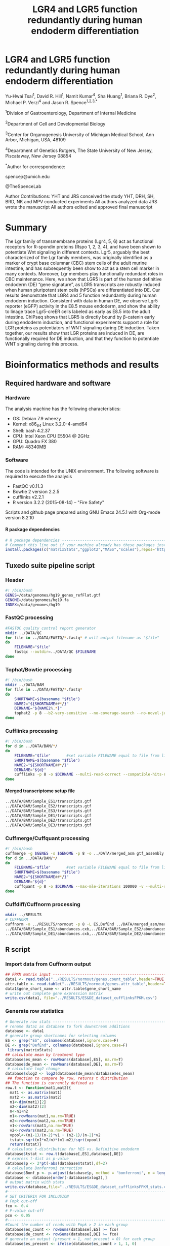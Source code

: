 #    -*- mode: org -*-
#+STARTUP: overview
#+HTML_HEAD: <link rel="stylesheet" type="text/css" href="./HTML/CSS/htmlize.css"/>
#+HTML_HEAD: <link rel="stylesheet" type="text/css" href="./HTML/CSS/readtheorg.css"/>
#+HTML_HEAD: <script src="./HTML/JS/jquery.min.js"></script>
#+HTML_HEAD: <script src="./HTML/JS/bootstrap.min.js"></script>
#+HTML_HEAD: <script type="text/javascript" src="./HTML/JS/jquery.stickytableheaders.js"></script>
#+HTML_HEAD: <script type="text/javascript" src="./HTML/JS/readtheorg.js"></script>
#+TITLE: LGR4 and LGR5 function redundantly during human endoderm differentiation 
#+OPTIONS: toc:4 H:4

* LGR4 and LGR5 function redundantly during human endoderm differentiation

Yu-Hwai Tsai^1, David R. Hill^{1}, Namit Kumar^{4}, Sha Huang^{1}, Briana R. Dye^{2}, Michael P. Verzi^{4} and Jason R. Spence^{1,2,3,*}

^{1}Division of Gastroenterology, Department of Internal Medicine 

^{2}Department of Cell and Developmental Biology 

^{3}Center for Organogenesis
University of Michigan Medical School, Ann Arbor, Michigan, USA, 48109

^{4}Department of Genetics 
Rutgers, The State University of New Jersey, Piscataway, New Jersey 08854

^{*}Author for correspondence: 

spencejr@umich.edu

@TheSpenceLab 

Author Contributions:
YHT and JRS conceived the study
YHT, DRH, SH, BRD, NK and MPV conducted experiments
All authors analyzed data
JRS wrote the manuscript 
All authors edited and approved final manuscript

* Summary
The Lgr family of transmembrane proteins (Lgr4, 5, 6) act as functional receptors for R-spondin proteins (Rspo 1, 2, 3, 4), and have been shown to potentiate Wnt signaling in different contexts. Lgr5, arguably the best characterized of the Lgr family members, was originally identified as a marker of crypt base columnar (CBC) stem cells of the adult murine intestine, and has subsequently been show to act as a stem cell marker in many contexts. Moreover, Lgr members play functionally redundant roles in CBC maintenance. Here, we show that LGR5 is part of the human definitive endoderm (DE) “gene signature”, as LGR5 transcripts are robustly induced when human pluripotent stem cells (hPSCs) are differentiated into DE. Our results demonstrate that LGR4 and 5 function redundantly during human endoderm induction. Consistent with data in human DE, we observe Lgr5 reporter (eGFP) activity in the E8.5 mouse endoderm, and show the ability to linage trace Lgr5-creER cells labeled as early as E8.5 into the adult intestine. ChIPseq shows that LGR5 is directly bound by \beta{}-catenin early during endoderm induction, and functional experiments support a role for LGR proteins as potentiators of WNT signaling during DE induction. Taken together, our results show that LGR proteins are induced in DE, are functionally required for DE induction, and that they function to potentiate WNT signaling during this process.    

* Bioinformatics methods and results

** Required hardware and software

*** Hardware
The analysis machine has the following characteristics:

 - OS: Debian 7.9 wheezy
 - Kernel: x86_64 Linux 3.2.0-4-amd64
 - Shell: bash 4.2.37
 - CPU: Intel Xeon CPU E5504 @ 2GHz
 - GPU: Quadro FX 380
 - RAM: 48340MB

*** Software
The code is intended for the UNIX environment. The following software is required to execute the analysis
- FastQC v0.11.3
- Bowtie 2 version 2.2.5
- cufflinks v2.2.1
- R version 3.2.2 (2015-08-14) -- "Fire Safety"

Scripts and github page prepared using GNU Emacs 24.5.1 with Org-mode version 8.2.10
**** R package dependencies
#+begin_src R :session *R* :eval yes :exports code :tangle ./src/expression_analysis.R
# R package dependencies -------------------------------------------------------
# Comment this line out if your machine already has these packages installed
install.packages(c("matrixStats","ggplot2","MASS","scales"),repos='https://watson.nci.nih.gov/cran_mirror/')
#+END_SRC

#+RESULTS:

** Tuxedo suite pipeline script
*** Header
#+BEGIN_SRC sh :export code :eval no :tangle ./src/tuxedo_complete.sh
#! /bin/bash
GENES=/data/genomes/hg19_genes_refFlat.gtf
GENOME=/data/genomes/hg19.fa
INDEX=/data/genomes/hg19
#+END_SRC
*** FastQC processing

#+BEGIN_SRC sh :export code :eval no :tangle ./src/tuxedo_complete.sh
#FASTQC quality control report generator
mkdir ../DATA/QC
for file in ../DATA/FASTQ/*.fastq* # will output filename as "$file"
do
    FILENAME="$file"       
    fastqc --outdir=../DATA/QC $FILENAME
done
#+END_SRC


*** Tophat/Bowtie processing
#+BEGIN_SRC sh :export code :eval no :tangle ./src/tuxedo_complete.sh
#! /bin/bash
mkdir ../DATA/BAM
for file in ../DATA/FASTQ/*.fastq*
do
    SHORTNAME=$(basename "$file")
    NAME2="${SHORTNAME##*/}"
    DIRNAME="${NAME2%.*}"
    tophat2 -p 8 --b2-very-sensitive --no-coverage-search --no-novel-juncs --GTF $GENES -o ../DATA/BAM/$DIRNAME $INDEX $file
done
#+END_SRC

*** Cufflinks processing
#+BEGIN_SRC sh :export code :eval no :tangle ./src/tuxedo_complete.sh
#! /bin/bash
for d in ../DATA/BAM/*/
do
    FILENAME="$file"       #set variable FILENAME equal to file from line 1
    SHORTNAME=$(basename "$file")
    NAME2="${SHORTNAME##*/}"
    DIRNAME="${d}"
    cufflinks -p 8 -o $DIRNAME --multi-read-correct --compatible-hits-norm --upper-quartile-norm --GTF $GENES ${d}*hits.bam
done
#+END_SRC

**** Merged transcriptome setup file
#+BEGIN_SRC sh :export code :eval no :tangle ./src/gtf_assembly.txt
../DATA/BAM/Sample_ES1/transcripts.gtf
../DATA/BAM/Sample_ES2/transcripts.gtf
../DATA/BAM/Sample_ES3/transcripts.gtf
../DATA/BAM/Sample_DE1/transcripts.gtf
../DATA/BAM/Sample_DE2/transcripts.gtf
../DATA/BAM/Sample_DE3/transcripts.gtf
#+END_SRC

*** Cuffmerge/Cuffquant processing

#+BEGIN_SRC sh :export code :eval no :tangle ./src/tuxedo_complete.sh
#! /bin/bash
cuffmerge -g $GENES -s $GENOME -p 8 -o ../DATA/merged_asm gtf_assembly.txt
for d in ../DATA/BAM/*/
do
    FILENAME="$file"       #set variable FILENAME equal to file from line 1
    SHORTNAME=$(basename "$file")
    NAME2="${SHORTNAME##*/}"
    DIRNAME="${d}"
    cuffquant -p 8 -o $DIRNAME --max-mle-iterations 100000 -v --multi-read-correct ../DATA/merged_asm/merged.gtf ${d}*hits.bam
done
#+END_SRC

*** Cuffdiff/Cuffnorm processing
   
#+BEGIN_SRC sh :export code :eval no :tangle ./src/tuxedo_complete.sh
mkdir ../RESULTS
# CUFFNORM
cuffnorm -o ../RESULTS/normout -p 8 -L ES,DefEnd ../DATA/merged_asm/merged.gtf \
../DATA/BAM/Sample_ES1/abundances.cxb,../DATA/BAM/Sample_ES2/abundances.cxb,../DATA/BAM/Sample_ES3/abundances.cxb \
../DATA/BAM/Sample_DE1/abundances.cxb,../DATA/BAM/Sample_DE2/abundances.cxb,../DATA/BAM/Sample_DE3/abundances.cxb 
#+END_SRC
** R script
*** Import data from Cuffnorm output

#+begin_src R :session *R* :eval yes :exports code :tangle ./src/expression_analysis.R
## FPKM matrix input -----------------------------------------------------------
data1 <- read.table("../RESULTS/normout/genes.count_table",header=TRUE,sep="\t", stringsAsFactors = FALSE)
attr.table <- read.table("../RESULTS/normout/genes.attr_table",header=TRUE,sep="\t",stringsAsFactors = FALSE)
data1$gene_short_name <- attr.table$gene_short_name
# write out complete gene expression matrix
write.csv(data1, file="../RESULTS/ES&DE_dataset_cufflinksFPKM.csv")
#+END_SRC

#+RESULTS:

*** Generate row statistics
#+begin_src R :session *R* :eval yes :exports code :tangle ./src/expression_analysis.R
# Generate row stats --------------------------------------------------  
# rename data1 as database to fork downstream additions
database <- data1
# generate group shortnames for selecting columns
ES <- grep("ES", colnames(database),ignore.case=F)
DE <- grep("DefEnd", colnames(database),ignore.case=F)
 library(matrixStats)
## calculate mean by treatment type
database$es_mean <- rowMeans(database[,ES], na.rm=T)
database$de_mean <- rowMeans(database[,DE], na.rm=T)
 # calculate log2 change
database$xlog2 <- log2(database$de_mean/database$es_mean)
 ## function to compare by row, returns t distribution
## The function is currently defined as
row.t <- function(mat1,mat2){
  mat1 <- as.matrix(mat1)
  mat2 <- as.matrix(mat2)
  n1<-dim(mat1)[2]
  n2<-dim(mat2)[2] 
  n<-n1+n2 
  m1<-rowMeans(mat1,na.rm=TRUE) 
  m2<-rowMeans(mat2,na.rm=TRUE) 
  v1<-rowVars(mat1,na.rm=TRUE) 
  v2<-rowVars(mat2,na.rm=TRUE) 
  vpool<-(n1-1)/(n-2)*v1 + (n2-1)/(n-2)*v2 
  tstat<-sqrt(n1*n2/n)*(m1-m2)/sqrt(vpool) 
  return(tstat)}
 # calculate t-distribution for hES vs. Definitive endoderm
database$tstat <- row.t(database[,ES],database[,DE])
 # express t-dist as p-value
database$p <- 2*pt(-abs(database$tstat),df=2)
 # calculate Bonferroni correction
database$Bonf_p <- p.adjust(database$p, method = 'bonferroni', n = length(database$p))
database <- database[order(-database$xlog2),]
# output matrix with stats
write.csv(database,file="../RESULTS/ES&DE_dataset_cufflinksFPKM_stats.csv")
#--------------------------------------------------------------------------------
# SET CRITERIA FOR INCLUSION
# Fmpk cut-off 
fco <- 0.4
# P-value cut-off
pco <- 0.05
#--------------------------------------------------------------------------------
#Count the number of reads with Fmpk > 2 in each group 
database$es_count <- rowSums(database[,ES] >= fco)
database$de_count <- rowSums(database[,DE] >= fco)
# generate an output (present = 1, not present = 0) for each group
database$es_present <- ifelse(database$es_count > 1, 1, 0)
database$de_present <- ifelse(database$de_count > 1, 1, 0)
#+END_SRC

*** "Volcano" expression plot
#+begin_src R :session *R* :eval yes :exports code :tangle ./src/expression_analysis.R
  # Generate "Volcano" expression plot -------------------------------------------
  # open png device
  png(filename = "../RESULTS/volcano_plot.png",
      width = 1200,
      height = 1200,
      units = "px",
      pointsize =10,
      bg = "white")
  par(lwd=6,
      mgp=c(9,3,0),
      # c(bottom, left, top, right)
      mar=c(12,15,1,1),
      font.lab=2,
      font.axis=1,
      cex.lab=5,
      font.main=2,
      cex.axis=5,
      bg="white")
  # Axis Labels
  ylab.name <- expression(paste("-log"[10],"(p-value)"))
  main.lab <- ""
  xlab.name <- expression(paste("Expression ratio DE/ES (log"[2]," FPKM)"))
  # subset for plotting
  # apply P-value cut-off
  vplot <- subset(database, database$p <= pco)
  # Gene expression must be present in at least one condition
  vplot.1 <- subset(vplot[51:nrow(vplot),],
                    vplot$es_present ==1 | vplot$de_present == 1)
  vplot.2 <- subset(database, database$p > pco)
  # subset to genes expressed in both conditions
  db <- subset(database, database$xlog2 != Inf|database$xlog2 != NA)
  # subset top 20 up-regulated genes (formerly top 50)
  db.50 <- db[1:20,]
  # subset LGR5
  lgr5 <- db[24,]
  plot(vplot.1$xlog2,-log10(vplot.1$p),
       type="n",
       ylab=ylab.name,
       xlab=xlab.name,
       col=rgb(0,0,139,90,maxColorValue=255),
       ylim= c(0,3.5),cex=2,xlim= c(-10,12))
  grid(lwd=3)
  lines(vplot.1$xlog2,-log10(vplot.1$p),
        type="p",
        col=rgb(65,105,225,100,maxColorValue=255),
          ylim= c(0,5),
          cex=2,
          xlim= c(-10,12))
  lines(vplot.2$xlog2,-log10(vplot.2$p),
          type="p",
          col=rgb(112,128,144,100,maxColorValue=255),
          cex=2)
  # points for top 20 upregulated
  lines(db.50$xlog2,-log10(db.50$p),
          type="p",
          col=rgb(178,34,35,150,maxColorValue=255),
          cex=2,
          pch=21,
          bg="white")
  # pont for LGR5
  lines(lgr5$xlog2,-log10(lgr5$p),
          type="p",
          col=rgb(178,34,35,150,maxColorValue=255),
          cex=4,
          pch=21,
          bg="red")
  n <- nrow(vplot)
  # add arrow for LGR5
  arrows(lgr5$xlog2-0.5,-log10(lgr5$p)+0.1,
         x1 = lgr5$xlog2,y1 = -log10(lgr5$p),
         lwd =5, col= "blue",length =0.1)
  #Add gene name labels to top 30 upregulated genes
  text(lgr5$xlog2-0.5,-log10(lgr5$p)+0.1,
       labels = lgr5$gene_short_name,
       col = "black",cex = 4,font = 4,pos = 2)
  text(db.50$xlog2[1:20],(-log10(db.50$p)[1:20]),
       labels = db.50$gene_short_name[1:20],
       col="black",cex=2,font=2)
  # Close plotting device
  dev.off()
#+END_SRC



#+CAPTION: Volcano plot of the log_{2}-transformed FPKM ratio (Definitive endoderm/Embryonic stem cell) and the -log_{10} p-value. Significant changes in expression (p <0.05; two-tailed Student's /t/-test) are indicated in blue. There are a total of 6,063 significantly different transcripts out of a total 23,999 expressed transcripts (25.3%). The top 50 upregulated transcripts are highlighted in red. 
[[./RESULTS/volcano_plot.png]]

** Top 50 up-regulated genes (Supplemental Table 1)
#+begin_src R :session *R* :eval yes :exports code :tangle ./src/expression_analysis.R
  # Supplemental Table 1 ---------------------------------------------------------
  db <- subset(database, database$xlog2 != Inf|database$xlog2 != NA)
  db.50 <- db[1:50,]
  write.csv(db.50,file="../RESULTS/top50upregulated_ES&DE.csv")
#+END_SRC


** Wnt gene expression plot and Supplemental Table 2

#+begin_src R :session *R* :eval yes :exports code :tangle ./src/expression_analysis.R
      # Import Curated list of Wnt targets -------------------------------------------
      list <- read.csv("../DATA/Wnt_Gene_List.csv",header=FALSE)
      wnt.genes <- list[,1]
      # retrieve rows with gene names matching wnt,genes
      genes <- grep(paste(wnt.genes,collapse="|"),database$gene_short_name)
      wnt.expression <- as.data.frame(database[genes,])
      wnt.expression <- wnt.expression[order(wnt.expression$xlog2),]
      write.csv(wnt.expression, file = "../RESULTS/wnt_gene_expression.csv") # Supplemental Table 2
      wnt.expression <- subset(wnt.expression, wnt.expression$xlog2 != abs(Inf))
      # sort by absolute value of log2 expression ratio (biggest differences first)
      wnt.expression <- wnt.expression[order(-abs(wnt.expression$xlog2)),]
      # Plot expression in ggplot2 ---------------------------------------------------
      library(ggplot2)
      library(MASS)
      library(scales)
      library(grid)
      png(filename = "../RESULTS/wnt_scatter.png",
            width = 1200,
            height = 1200,
            units = "px",
            pointsize =10,
            bg = "white") 
      print(ggplot(data = wnt.expression) + 
                geom_abline(intercept = 0 , slope = 1,
                            color = "grey", size = 2, linetype = "dashed") +
                geom_point(shape = 21,alpha = I(0.95),
                           aes(de_mean, es_mean, size = -log(p,10),fill = xlog2)) +
                guides(fill = guide_colorbar(title = expression(paste("DE/ES (log"[2]," FPKM)"))),
                       size = guide_legend(title = expression(paste("-log"[10],"(p-value)")))) +
                scale_fill_gradient2(low = "blue", high = "red") +
                scale_x_log10(breaks = trans_breaks("log10", function(x) 10^x),
                              labels = trans_format("log10", math_format(10^.x))) +
                scale_y_log10(breaks = trans_breaks("log10", function(x) 10^x),
                              labels = trans_format("log10", math_format(10^.x))) +
                annotation_logticks(size = 3) +
                geom_text(data = wnt.expression[c(1:(grep("RSPO2",wnt.expression$gene_short_name)-1),(grep("RSPO2",wnt.expression$gene_short_name)+2):23),],
                          aes(de_mean,es_mean,label=gene_short_name),
                          size = 10, fontface = 2,
                          # nudge labels to improve visibility
                          vjust = ifelse(wnt.expression[c(1:(grep("RSPO2",wnt.expression$gene_short_name)-1),(grep("RSPO2",wnt.expression$gene_short_name)+2):23),]$gene_short_name == "TP53TG5" | wnt.expression[c(1:(grep("RSPO2",wnt.expression$gene_short_name)-1),(grep("RSPO2",wnt.expression$gene_short_name)+2):23),]$gene_short_name == "WIF1", -0.45, 0.5),
                          # move labels for 3 genes with 0 expression in DE out of view rather than plot names underneath y-axis (unreadable). Expression data available in Supplemental Table 2
                          hjust = ifelse(wnt.expression[c(1:(grep("RSPO2",wnt.expression$gene_short_name)-1),(grep("RSPO2",wnt.expression$gene_short_name)+2):23),]$de_mean < 1, 2, 0.5)) +
                # Offset RSPO2 to improve visibility
                geom_text(data = wnt.expression[grep("RSPO2",wnt.expression$gene_short_name),],
                          aes(de_mean,es_mean+7,label = gene_short_name),
                          size = 10,fontface=2) +
    # Offset RSPO1 to improve visibility
                geom_text(data = wnt.expression[grep("RSPO1",wnt.expression$gene_short_name),],
                          aes(de_mean+0.1,es_mean+2,label = gene_short_name),
                          size = 10,fontface=2) +
                scale_size(range=c(0.25,25)) +
                labs(x = "\nDefinitive Endoderm (Mean FPKM)",
                     y = "ES cells (Mean FPKM)\n") +
                coord_fixed(ratio = 1) +
                theme(panel.grid.minor = element_blank(),
                      panel.grid.major = element_blank(),
                      legend.position = "bottom",
                      legend.key.size = unit(2, "cm"),
                      legend.text = element_text(size = 20),
                      legend.title = element_text(size = 20, face =2),
                      axis.text = element_text(size=30, color = "black", face = 2),
                      axis.title = element_text(size = 35, face = 2),
                      panel.background = element_rect(fill = "grey85", color = "black"))
            ) # close print window
      dev.off()
#+END_SRC


[[./RESULTS/wnt_scatter.png]]

* Complete workflow (Sequence alignment --> Expression plots)

#+BEGIN_SRC sh export code :eval no :tangle ./src/Tsai-Lgr5-endoderm-2015.sh
#! /bin/bash
# First execute tuxedo pipeline to generate FPKM data (this will take a long time)
./tuxedo_complete.sh
# Then execute the R script
Rscript expression_analysis.R
#+END_SRC
